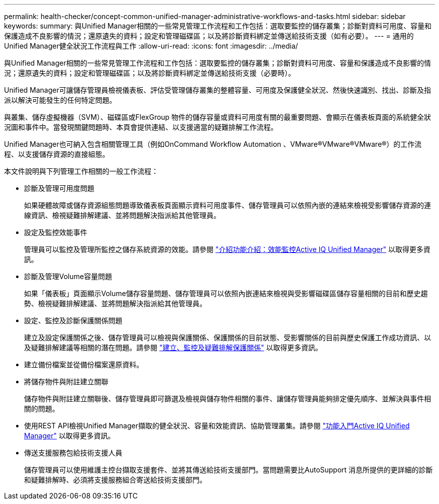 ---
permalink: health-checker/concept-common-unified-manager-administrative-workflows-and-tasks.html 
sidebar: sidebar 
keywords:  
summary: 與Unified Manager相關的一些常見管理工作流程和工作包括：選取要監控的儲存叢集；診斷對資料可用度、容量和保護造成不良影響的情況；還原遺失的資料；設定和管理磁碟區；以及將診斷資料綁定並傳送給技術支援（如有必要）。 
---
= 通用的Unified Manager健全狀況工作流程與工作
:allow-uri-read: 
:icons: font
:imagesdir: ../media/


[role="lead"]
與Unified Manager相關的一些常見管理工作流程和工作包括：選取要監控的儲存叢集；診斷對資料可用度、容量和保護造成不良影響的情況；還原遺失的資料；設定和管理磁碟區；以及將診斷資料綁定並傳送給技術支援（必要時）。

Unified Manager可讓儲存管理員檢視儀表板、評估受管理儲存叢集的整體容量、可用度及保護健全狀況、然後快速識別、找出、診斷及指派以解決可能發生的任何特定問題。

與叢集、儲存虛擬機器（SVM）、磁碟區或FlexGroup 物件的儲存容量或資料可用度有關的最重要問題、會顯示在儀表板頁面的系統健全狀況圖和事件中。當發現關鍵問題時、本頁會提供連結、以支援適當的疑難排解工作流程。

Unified Manager也可納入包含相關管理工具（例如OnCommand Workflow Automation 、VMware®VMware®VMware®）的工作流程、以支援儲存資源的直接組態。

本文件說明與下列管理工作相關的一般工作流程：

* 診斷及管理可用度問題
+
如果硬體故障或儲存資源組態問題導致儀表板頁面顯示資料可用度事件、儲存管理員可以依照內嵌的連結來檢視受影響儲存資源的連線資訊、檢視疑難排解建議、並將問題解決指派給其他管理員。

* 設定及監控效能事件
+
管理員可以監控及管理所監控之儲存系統資源的效能。請參閱 link:../performance-checker/concept-introduction-to-unified-manager-performance-monitoring.html["介紹功能介紹：效能監控Active IQ Unified Manager"] 以取得更多資訊。

* 診斷及管理Volume容量問題
+
如果「儀表板」頁面顯示Volume儲存容量問題、儲存管理員可以依照內嵌連結來檢視與受影響磁碟區儲存容量相關的目前和歷史趨勢、檢視疑難排解建議、並將問題解決指派給其他管理員。

* 設定、監控及診斷保護關係問題
+
建立及設定保護關係之後、儲存管理員可以檢視與保護關係、保護關係的目前狀態、受影響關係的目前與歷史保護工作成功資訊、以及疑難排解建議等相關的潛在問題。請參閱 link:../data-protection/concept-creating-and-monitoring-protection-relationships.html["建立、監控及疑難排解保護關係"] 以取得更多資訊。

* 建立備份檔案並從備份檔案還原資料。
* 將儲存物件與附註建立關聯
+
儲存物件與附註建立關聯後、儲存管理員即可篩選及檢視與儲存物件相關的事件、讓儲存管理員能夠排定優先順序、並解決與事件相關的問題。

* 使用REST API檢視Unified Manager擷取的健全狀況、容量和效能資訊、協助管理叢集。請參閱 link:../api-automation/concept-getting-started-with-getting-started-with-um-apis.html["功能入門Active IQ Unified Manager"] 以取得更多資訊。
* 傳送支援服務包給技術支援人員
+
儲存管理員可以使用維護主控台擷取支援套件、並將其傳送給技術支援部門。當問題需要比AutoSupport 消息所提供的更詳細的診斷和疑難排解時、必須將支援服務組合寄送給技術支援部門。


